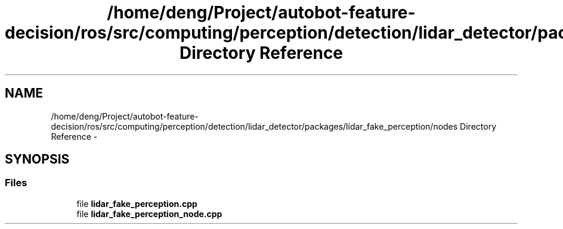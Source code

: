 .TH "/home/deng/Project/autobot-feature-decision/ros/src/computing/perception/detection/lidar_detector/packages/lidar_fake_perception/nodes Directory Reference" 3 "Fri May 22 2020" "Autoware_Doxygen" \" -*- nroff -*-
.ad l
.nh
.SH NAME
/home/deng/Project/autobot-feature-decision/ros/src/computing/perception/detection/lidar_detector/packages/lidar_fake_perception/nodes Directory Reference \- 
.SH SYNOPSIS
.br
.PP
.SS "Files"

.in +1c
.ti -1c
.RI "file \fBlidar_fake_perception\&.cpp\fP"
.br
.ti -1c
.RI "file \fBlidar_fake_perception_node\&.cpp\fP"
.br
.in -1c
